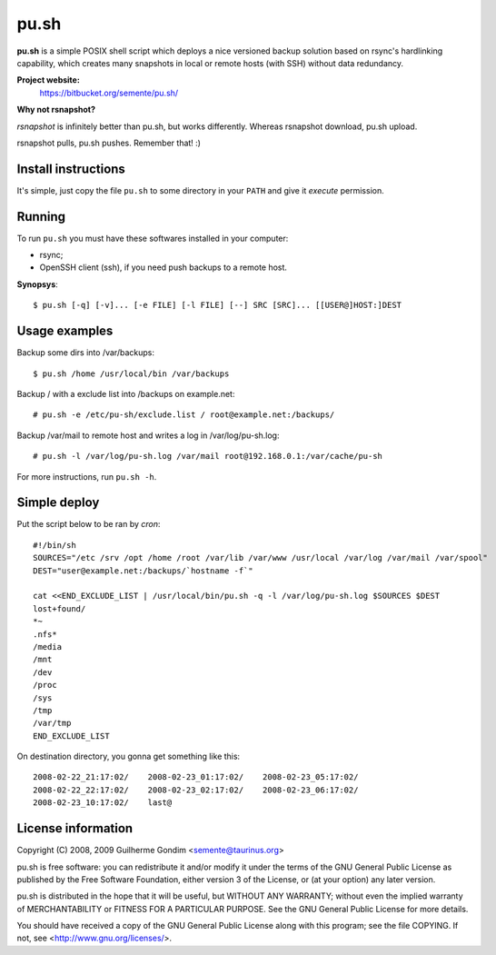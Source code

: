 pu.sh
=====

**pu.sh** is a simple POSIX shell script which deploys a nice
versioned backup solution based on rsync's hardlinking capability,
which creates many snapshots in local or remote hosts (with SSH)
without data redundancy.

**Project website:**
    https://bitbucket.org/semente/pu.sh/

**Why not rsnapshot?**

*rsnapshot* is infinitely better than pu.sh, but works
differently. Whereas rsnapshot download, pu.sh upload.

rsnapshot pulls, pu.sh pushes. Remember that! :)


Install instructions
--------------------

It's simple, just copy the file ``pu.sh`` to some directory in your
``PATH`` and give it *execute* permission.

Running
-------

To run ``pu.sh`` you must have these softwares installed in your
computer:

* rsync;
* OpenSSH client (ssh), if you need push backups to a remote host.

**Synopsys**::

   $ pu.sh [-q] [-v]... [-e FILE] [-l FILE] [--] SRC [SRC]... [[USER@]HOST:]DEST

Usage examples
--------------

Backup some dirs into /var/backups::

   $ pu.sh /home /usr/local/bin /var/backups

Backup / with a exclude list into /backups on example.net::

   # pu.sh -e /etc/pu-sh/exclude.list / root@example.net:/backups/

Backup /var/mail to remote host and writes a log in /var/log/pu-sh.log::

   # pu.sh -l /var/log/pu-sh.log /var/mail root@192.168.0.1:/var/cache/pu-sh

For more instructions, run ``pu.sh -h``.

Simple deploy
-------------

Put the script below to be ran by *cron*::

   #!/bin/sh
   SOURCES="/etc /srv /opt /home /root /var/lib /var/www /usr/local /var/log /var/mail /var/spool"
   DEST="user@example.net:/backups/`hostname -f`"

   cat <<END_EXCLUDE_LIST | /usr/local/bin/pu.sh -q -l /var/log/pu-sh.log $SOURCES $DEST
   lost+found/
   *~
   .nfs*
   /media
   /mnt
   /dev
   /proc
   /sys
   /tmp
   /var/tmp
   END_EXCLUDE_LIST

On destination directory, you gonna get something like this::

   2008-02-22_21:17:02/    2008-02-23_01:17:02/    2008-02-23_05:17:02/
   2008-02-22_22:17:02/    2008-02-23_02:17:02/    2008-02-23_06:17:02/
   2008-02-23_10:17:02/    last@

License information
-------------------

Copyright (C) 2008, 2009 Guilherme Gondim <semente@taurinus.org>

pu.sh is free software: you can redistribute it and/or modify
it under the terms of the GNU General Public License as published by
the Free Software Foundation, either version 3 of the License, or
(at your option) any later version.

pu.sh is distributed in the hope that it will be useful, but WITHOUT
ANY WARRANTY; without even the implied warranty of MERCHANTABILITY
or FITNESS FOR A PARTICULAR PURPOSE.  See the GNU General Public
License for more details.

You should have received a copy of the GNU General Public License
along with this program; see the file COPYING.  If not, see
<http://www.gnu.org/licenses/>.
